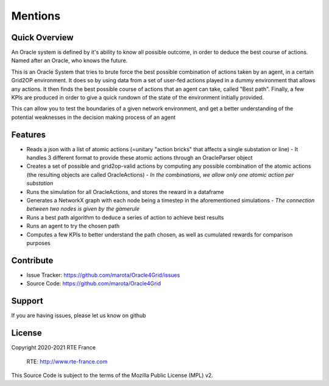 Mentions
=========

Quick Overview
------------------

An Oracle system is defined by it's ability to know all possible outcome,
in order to deduce the best course of actions. Named after an Oracle, who knows the future.

This is an Oracle System that tries to brute force the best possible combination of actions taken by an agent, in a certain Grid2OP environment.
It does so by using data from a set of user-fed actions played in a dummy environment that allows any actions.
It then finds the best possible course of actions that an agent can take, called "Best path".
Finally, a few KPIs are produced in order to give a quick rundown of the state of the environment initially provided.

This can allow you to test the boundaries of a given network environment, and get a better understanding of the potential weaknesses
in the decision making process of an agent

Features
----------

- Reads a json with a list of atomic actions (=unitary "action bricks" that affects a single substation or line) - It handles 3 different format to provide these atomic actions through an OracleParser object
- Creates a set of possible and grid2op-valid actions by computing any possible combination of the atomic actions (the resulting objects are called OracleActions) - *In the combinations, we allow only one atomic action per substation*
- Runs the simulation for all OracleActions, and stores the reward in a dataframe
- Generates a NetworkX graph with each node being a timestep in the aforementioned simulations - *The connection between two nodes is given by the gamerule*
- Runs a best path algorithm to deduce a series of action to achieve best results
- Runs an agent to try the chosen path
- Computes a few KPIs to better understand the path chosen, as well as cumulated rewards for comparison purposes

Contribute
-------------

- Issue Tracker: https://github.com/marota/Oracle4Grid/issues
- Source Code: https://github.com/marota/Oracle4Grid

Support
----------

If you are having issues, please let us know on github

License
---------
Copyright 2020-2021 RTE France

    RTE: http://www.rte-france.com

This Source Code is subject to the terms of the Mozilla Public License (MPL) v2.
